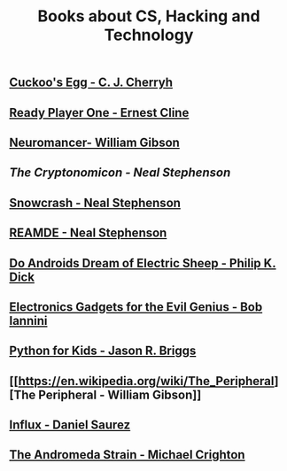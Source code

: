 #+STARTUP:indent
#+HTML_HEAD: <link rel="stylesheet" type="text/css" href="css/styles.css"/>
#+HTML_HEAD_EXTRA: <link href='http://fonts.googleapis.com/css?family=Ubuntu+Mono|Ubuntu' rel='stylesheet' type='text/css'>
#+HTML_HEAD_EXTRA: <script src="http://ajax.googleapis.com/ajax/libs/jquery/1.9.1/jquery.min.js" type="text/javascript"></script>
#+HTML_HEAD_EXTRA: <script src="js/navbar.js" type="text/javascript"></script>
#+OPTIONS: f:nil author:nil num:nil creator:nil timestamp:nil toc:nil html-style:nil

#+TITLE: Books about CS, Hacking and Technology
#+AUTHOR: Marc Scott


** [[http://en.wikipedia.org/wiki/The_Cuckoo%27s_Egg][Cuckoo's Egg -  C. J. Cherryh]]
:PROPERTIES:
:HTML_CONTAINER_CLASS: activity
:END:

** [[http://en.wikipedia.org/wiki/Ready_Player_One][Ready Player One - Ernest Cline]]
:PROPERTIES:
:HTML_CONTAINER_CLASS: activity
:END:
** [[http://en.wikipedia.org/wiki/Neuromancer][Neuromancer- William Gibson]]
:PROPERTIES:
:HTML_CONTAINER_CLASS: activity
:END:
** [[The Cryptonomicon - Neal Stephenson]]
:PROPERTIES:
:HTML_CONTAINER_CLASS: activity
:END:
** [[http://en.wikipedia.org/wiki/Snow_Crash][Snowcrash - Neal Stephenson]]
:PROPERTIES:
:HTML_CONTAINER_CLASS: activity
:END:
** [[http://en.wikipedia.org/wiki/Reamde][REAMDE - Neal Stephenson]]
[[https://upload.wikimedia.org/wikipedia/en/thumb/2/26/Reamde_stephenson_williammorrow_2011.jpg/159px-Reamde_stephenson_williammorrow_2011.jpg]]
:PROPERTIES:
:HTML_CONTAINER_CLASS: activity
:END:
** [[https://en.wikipedia.org/wiki/Do_Androids_Dream_of_Electric_Sheep%253F][Do Androids Dream of Electric Sheep - Philip K. Dick]]
:PROPERTIES:
:HTML_CONTAINER_CLASS: activity
:END:
** [[http://www.amazon.co.uk/Electronic-Gadgets-Evil-Genius-Do-It-Yourself/dp/0071790594/ref%3Dpd_sim_14_1?ie%3DUTF8&refRID%3D14JAWCQMGV57W7XVYX71][Electronics Gadgets for the Evil Genius - Bob Iannini ]]
:PROPERTIES:
:HTML_CONTAINER_CLASS: activity
:END:
** [[http://www.amazon.co.uk/Python-Kids-Playful-Introduction-Programming/dp/1593274076][Python for Kids - Jason R. Briggs]]
:PROPERTIES:
:HTML_CONTAINER_CLASS: activity
:END:
** [[[[https://en.wikipedia.org/wiki/The_Peripheral]]][The Peripheral - William Gibson]]
:PROPERTIES:
:HTML_CONTAINER_CLASS: activity
:END:
** [[https://en.wikipedia.org/wiki/Influx_%2528novel%2529][Influx - Daniel Saurez]]
:PROPERTIES:
:HTML_CONTAINER_CLASS: activity
:END:
** [[https://en.wikipedia.org/wiki/The_Andromeda_Strain][The Andromeda Strain - Michael Crighton]]
:PROPERTIES:
:HTML_CONTAINER_CLASS: activity
:END:
